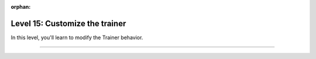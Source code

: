 :orphan:

###############################
Level 15: Customize the trainer
###############################

In this level, you'll learn to modify the Trainer behavior.

----

.. raw:: html

    <div class="display-card-container">
        <div class="row">

.. Add callout items below this line

.. displayitem::
   :header: Create and use Callbacks
   :description: Modify Trainer behavior with reusable, self-contained code.
   :col_css: col-md-6
   :button_link: ../extensions/callbacks.html
   :height: 150
   :tag: advanced

.. displayitem::
   :header: Customize the progress bar
   :description: Create beautiful custom progress bars.
   :col_css: col-md-6
   :button_link: ../common/progress_bar.html
   :height: 150
   :tag: advanced

.. raw:: html

        </div>
    </div>
